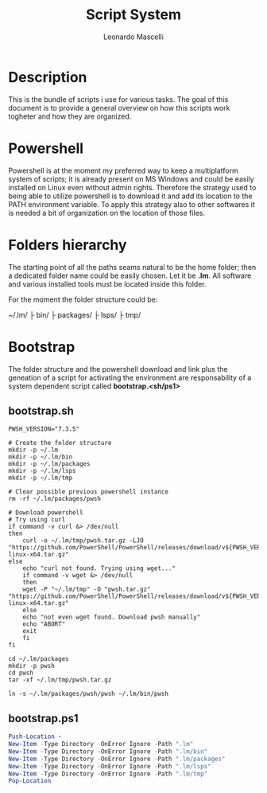 #+author: Leonardo Mascelli
#+title: Script System
#+date : <2023-07-31 Mon>

* Description
This is the bundle of scripts i use for various tasks. The goal of this document
is to provide a general overview on how this scripts work togheter and how they
are organized.

* Powershell
Powershell is at the moment my preferred way to keep a multiplatform system of
scripts; it is already present on MS Windows and could be easily installed on
Linux even without admin rights. Therefore the strategy used to being able to
utilize powershell is to download it and add its location to the PATH
environment variable. To apply this strategy also to other softwares it is
needed a bit of organization on the location of those files.

* Folders hierarchy
The starting point of all the paths seams natural to be the home folder; then a
dedicated folder name could be easily chosen. Let it be *.lm*. All software and
various installed tools must be located inside this folder.

For the moment the folder structure could be:

~/.lm/
   ├ bin/
   ├ packages/
   ├ lsps/
   ├ tmp/

* Bootstrap
The folder structure and the powershell download and link plus the geneation of
a script for activating the environment are responsability of a system dependent
script called *bootstrap.<sh/ps1>*

** bootstrap.sh
#+begin_src shell :tangle "bootstrap.sh"
  PWSH_VERSION="7.3.5"

  # Create the folder structure
  mkdir -p ~/.lm
  mkdir -p ~/.lm/bin
  mkdir -p ~/.lm/packages
  mkdir -p ~/.lm/lsps
  mkdir -p ~/.lm/tmp

  # Clear possible previous powershell instance
  rm -rf ~/.lm/packages/pwsh

  # Download powershell
  # Try using curl
  if command -v curl &> /dev/null
  then
      curl -o ~/.lm/tmp/pwsh.tar.gz -LJO "https://github.com/PowerShell/PowerShell/releases/download/v${PWSH_VERSION}/powershell-${PWSH_VERSION}-linux-x64.tar.gz"
  else
      echo "curl not found. Trying using wget..."
      if command -v wget &> /dev/null 
      then
	  wget -P "~/.lm/tmp" -O "pwsh.tar.gz" "https://github.com/PowerShell/PowerShell/releases/download/v${PWSH_VERSION}/powershell-${PWSH_VERSION}-linux-x64.tar.gz"
      else
	  echo "not even wget found. Download pwsh manually"
	  echo "ABORT"
	  exit
      fi
  fi

  cd ~/.lm/packages
  mkdir -p pwsh
  cd pwsh
  tar -xf ~/.lm/tmp/pwsh.tar.gz

  ln -s ~/.lm/packages/pwsh/pwsh ~/.lm/bin/pwsh
#+end_src

** bootstrap.ps1

#+begin_src powershell :tangle "bootstrap.ps1"
  Push-Location ~
  New-Item -Type Directory -OnError Ignore -Path ".lm"
  New-Item -Type Directory -OnError Ignore -Path ".lm/bin"
  New-Item -Type Directory -OnError Ignore -Path ".lm/packages"
  New-Item -Type Directory -OnError Ignore -Path ".lm/lsps"
  New-Item -Type Directory -OnError Ignore -Path ".lm/tmp"
  Pop-Location
#+end_src

